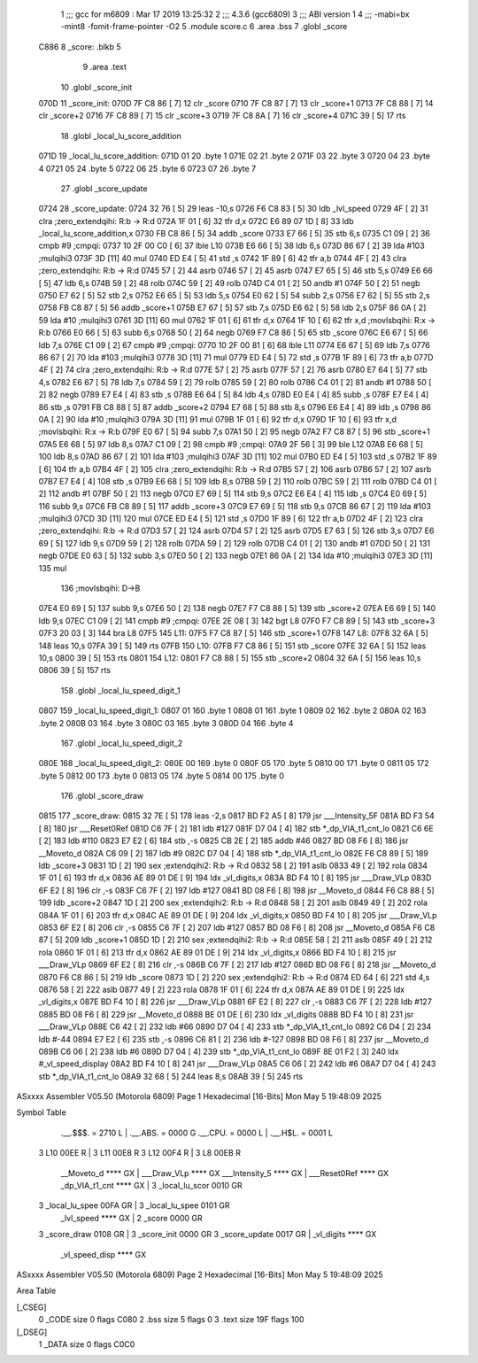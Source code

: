                               1 ;;; gcc for m6809 : Mar 17 2019 13:25:32
                              2 ;;; 4.3.6 (gcc6809)
                              3 ;;; ABI version 1
                              4 ;;; -mabi=bx -mint8 -fomit-frame-pointer -O2
                              5 	.module	score.c
                              6 	.area	.bss
                              7 	.globl	_score
   C886                       8 _score:	.blkb	5
                              9 	.area	.text
                             10 	.globl	_score_init
   070D                      11 _score_init:
   070D 7F C8 86      [ 7]   12 	clr	_score
   0710 7F C8 87      [ 7]   13 	clr	_score+1
   0713 7F C8 88      [ 7]   14 	clr	_score+2
   0716 7F C8 89      [ 7]   15 	clr	_score+3
   0719 7F C8 8A      [ 7]   16 	clr	_score+4
   071C 39            [ 5]   17 	rts
                             18 	.globl	_local_lu_score_addition
   071D                      19 _local_lu_score_addition:
   071D 01                   20 	.byte	1
   071E 02                   21 	.byte	2
   071F 03                   22 	.byte	3
   0720 04                   23 	.byte	4
   0721 05                   24 	.byte	5
   0722 06                   25 	.byte	6
   0723 07                   26 	.byte	7
                             27 	.globl	_score_update
   0724                      28 _score_update:
   0724 32 76         [ 5]   29 	leas	-10,s
   0726 F6 C8 83      [ 5]   30 	ldb	_lvl_speed
   0729 4F            [ 2]   31 	clra		;zero_extendqihi: R:b -> R:d
   072A 1F 01         [ 6]   32 	tfr	d,x
   072C E6 89 07 1D   [ 8]   33 	ldb	_local_lu_score_addition,x
   0730 FB C8 86      [ 5]   34 	addb	_score
   0733 E7 66         [ 5]   35 	stb	6,s
   0735 C1 09         [ 2]   36 	cmpb	#9	;cmpqi:
   0737 10 2F 00 C0   [ 6]   37 	lble	L10
   073B E6 66         [ 5]   38 	ldb	6,s
   073D 86 67         [ 2]   39 	lda	#103	;mulqihi3
   073F 3D            [11]   40 	mul
   0740 ED E4         [ 5]   41 	std	,s
   0742 1F 89         [ 6]   42 	tfr	a,b
   0744 4F            [ 2]   43 	clra		;zero_extendqihi: R:b -> R:d
   0745 57            [ 2]   44 	asrb
   0746 57            [ 2]   45 	asrb
   0747 E7 65         [ 5]   46 	stb	5,s
   0749 E6 66         [ 5]   47 	ldb	6,s
   074B 59            [ 2]   48 	rolb
   074C 59            [ 2]   49 	rolb
   074D C4 01         [ 2]   50 	andb	#1
   074F 50            [ 2]   51 	negb
   0750 E7 62         [ 5]   52 	stb	2,s
   0752 E6 65         [ 5]   53 	ldb	5,s
   0754 E0 62         [ 5]   54 	subb	2,s
   0756 E7 62         [ 5]   55 	stb	2,s
   0758 FB C8 87      [ 5]   56 	addb	_score+1
   075B E7 67         [ 5]   57 	stb	7,s
   075D E6 62         [ 5]   58 	ldb	2,s
   075F 86 0A         [ 2]   59 	lda	#10	;mulqihi3
   0761 3D            [11]   60 	mul
   0762 1F 01         [ 6]   61 	tfr	d,x
   0764 1F 10         [ 6]   62 	tfr	x,d	;movlsbqihi: R:x -> R:b
   0766 E0 66         [ 5]   63 	subb	6,s
   0768 50            [ 2]   64 	negb
   0769 F7 C8 86      [ 5]   65 	stb	_score
   076C E6 67         [ 5]   66 	ldb	7,s
   076E C1 09         [ 2]   67 	cmpb	#9	;cmpqi:
   0770 10 2F 00 81   [ 6]   68 	lble	L11
   0774 E6 67         [ 5]   69 	ldb	7,s
   0776 86 67         [ 2]   70 	lda	#103	;mulqihi3
   0778 3D            [11]   71 	mul
   0779 ED E4         [ 5]   72 	std	,s
   077B 1F 89         [ 6]   73 	tfr	a,b
   077D 4F            [ 2]   74 	clra		;zero_extendqihi: R:b -> R:d
   077E 57            [ 2]   75 	asrb
   077F 57            [ 2]   76 	asrb
   0780 E7 64         [ 5]   77 	stb	4,s
   0782 E6 67         [ 5]   78 	ldb	7,s
   0784 59            [ 2]   79 	rolb
   0785 59            [ 2]   80 	rolb
   0786 C4 01         [ 2]   81 	andb	#1
   0788 50            [ 2]   82 	negb
   0789 E7 E4         [ 4]   83 	stb	,s
   078B E6 64         [ 5]   84 	ldb	4,s
   078D E0 E4         [ 4]   85 	subb	,s
   078F E7 E4         [ 4]   86 	stb	,s
   0791 FB C8 88      [ 5]   87 	addb	_score+2
   0794 E7 68         [ 5]   88 	stb	8,s
   0796 E6 E4         [ 4]   89 	ldb	,s
   0798 86 0A         [ 2]   90 	lda	#10	;mulqihi3
   079A 3D            [11]   91 	mul
   079B 1F 01         [ 6]   92 	tfr	d,x
   079D 1F 10         [ 6]   93 	tfr	x,d	;movlsbqihi: R:x -> R:b
   079F E0 67         [ 5]   94 	subb	7,s
   07A1 50            [ 2]   95 	negb
   07A2 F7 C8 87      [ 5]   96 	stb	_score+1
   07A5 E6 68         [ 5]   97 	ldb	8,s
   07A7 C1 09         [ 2]   98 	cmpb	#9	;cmpqi:
   07A9 2F 56         [ 3]   99 	ble	L12
   07AB E6 68         [ 5]  100 	ldb	8,s
   07AD 86 67         [ 2]  101 	lda	#103	;mulqihi3
   07AF 3D            [11]  102 	mul
   07B0 ED E4         [ 5]  103 	std	,s
   07B2 1F 89         [ 6]  104 	tfr	a,b
   07B4 4F            [ 2]  105 	clra		;zero_extendqihi: R:b -> R:d
   07B5 57            [ 2]  106 	asrb
   07B6 57            [ 2]  107 	asrb
   07B7 E7 E4         [ 4]  108 	stb	,s
   07B9 E6 68         [ 5]  109 	ldb	8,s
   07BB 59            [ 2]  110 	rolb
   07BC 59            [ 2]  111 	rolb
   07BD C4 01         [ 2]  112 	andb	#1
   07BF 50            [ 2]  113 	negb
   07C0 E7 69         [ 5]  114 	stb	9,s
   07C2 E6 E4         [ 4]  115 	ldb	,s
   07C4 E0 69         [ 5]  116 	subb	9,s
   07C6 FB C8 89      [ 5]  117 	addb	_score+3
   07C9 E7 69         [ 5]  118 	stb	9,s
   07CB 86 67         [ 2]  119 	lda	#103	;mulqihi3
   07CD 3D            [11]  120 	mul
   07CE ED E4         [ 5]  121 	std	,s
   07D0 1F 89         [ 6]  122 	tfr	a,b
   07D2 4F            [ 2]  123 	clra		;zero_extendqihi: R:b -> R:d
   07D3 57            [ 2]  124 	asrb
   07D4 57            [ 2]  125 	asrb
   07D5 E7 63         [ 5]  126 	stb	3,s
   07D7 E6 69         [ 5]  127 	ldb	9,s
   07D9 59            [ 2]  128 	rolb
   07DA 59            [ 2]  129 	rolb
   07DB C4 01         [ 2]  130 	andb	#1
   07DD 50            [ 2]  131 	negb
   07DE E0 63         [ 5]  132 	subb	3,s
   07E0 50            [ 2]  133 	negb
   07E1 86 0A         [ 2]  134 	lda	#10	;mulqihi3
   07E3 3D            [11]  135 	mul
                            136 		;movlsbqihi: D->B
   07E4 E0 69         [ 5]  137 	subb	9,s
   07E6 50            [ 2]  138 	negb
   07E7 F7 C8 88      [ 5]  139 	stb	_score+2
   07EA E6 69         [ 5]  140 	ldb	9,s
   07EC C1 09         [ 2]  141 	cmpb	#9	;cmpqi:
   07EE 2E 08         [ 3]  142 	bgt	L8
   07F0 F7 C8 89      [ 5]  143 	stb	_score+3
   07F3 20 03         [ 3]  144 	bra	L8
   07F5                     145 L11:
   07F5 F7 C8 87      [ 5]  146 	stb	_score+1
   07F8                     147 L8:
   07F8 32 6A         [ 5]  148 	leas	10,s
   07FA 39            [ 5]  149 	rts
   07FB                     150 L10:
   07FB F7 C8 86      [ 5]  151 	stb	_score
   07FE 32 6A         [ 5]  152 	leas	10,s
   0800 39            [ 5]  153 	rts
   0801                     154 L12:
   0801 F7 C8 88      [ 5]  155 	stb	_score+2
   0804 32 6A         [ 5]  156 	leas	10,s
   0806 39            [ 5]  157 	rts
                            158 	.globl	_local_lu_speed_digit_1
   0807                     159 _local_lu_speed_digit_1:
   0807 01                  160 	.byte	1
   0808 01                  161 	.byte	1
   0809 02                  162 	.byte	2
   080A 02                  163 	.byte	2
   080B 03                  164 	.byte	3
   080C 03                  165 	.byte	3
   080D 04                  166 	.byte	4
                            167 	.globl	_local_lu_speed_digit_2
   080E                     168 _local_lu_speed_digit_2:
   080E 00                  169 	.byte	0
   080F 05                  170 	.byte	5
   0810 00                  171 	.byte	0
   0811 05                  172 	.byte	5
   0812 00                  173 	.byte	0
   0813 05                  174 	.byte	5
   0814 00                  175 	.byte	0
                            176 	.globl	_score_draw
   0815                     177 _score_draw:
   0815 32 7E         [ 5]  178 	leas	-2,s
   0817 BD F2 A5      [ 8]  179 	jsr	___Intensity_5F
   081A BD F3 54      [ 8]  180 	jsr	___Reset0Ref
   081D C6 7F         [ 2]  181 	ldb	#127
   081F D7 04         [ 4]  182 	stb	*_dp_VIA_t1_cnt_lo
   0821 C6 6E         [ 2]  183 	ldb	#110
   0823 E7 E2         [ 6]  184 	stb	,-s
   0825 CB 2E         [ 2]  185 	addb	#46
   0827 BD 08 F6      [ 8]  186 	jsr	__Moveto_d
   082A C6 09         [ 2]  187 	ldb	#9
   082C D7 04         [ 4]  188 	stb	*_dp_VIA_t1_cnt_lo
   082E F6 C8 89      [ 5]  189 	ldb	_score+3
   0831 1D            [ 2]  190 	sex		;extendqihi2: R:b -> R:d
   0832 58            [ 2]  191 	aslb
   0833 49            [ 2]  192 	rola
   0834 1F 01         [ 6]  193 	tfr	d,x
   0836 AE 89 01 DE   [ 9]  194 	ldx	_vl_digits,x
   083A BD F4 10      [ 8]  195 	jsr	___Draw_VLp
   083D 6F E2         [ 8]  196 	clr	,-s
   083F C6 7F         [ 2]  197 	ldb	#127
   0841 BD 08 F6      [ 8]  198 	jsr	__Moveto_d
   0844 F6 C8 88      [ 5]  199 	ldb	_score+2
   0847 1D            [ 2]  200 	sex		;extendqihi2: R:b -> R:d
   0848 58            [ 2]  201 	aslb
   0849 49            [ 2]  202 	rola
   084A 1F 01         [ 6]  203 	tfr	d,x
   084C AE 89 01 DE   [ 9]  204 	ldx	_vl_digits,x
   0850 BD F4 10      [ 8]  205 	jsr	___Draw_VLp
   0853 6F E2         [ 8]  206 	clr	,-s
   0855 C6 7F         [ 2]  207 	ldb	#127
   0857 BD 08 F6      [ 8]  208 	jsr	__Moveto_d
   085A F6 C8 87      [ 5]  209 	ldb	_score+1
   085D 1D            [ 2]  210 	sex		;extendqihi2: R:b -> R:d
   085E 58            [ 2]  211 	aslb
   085F 49            [ 2]  212 	rola
   0860 1F 01         [ 6]  213 	tfr	d,x
   0862 AE 89 01 DE   [ 9]  214 	ldx	_vl_digits,x
   0866 BD F4 10      [ 8]  215 	jsr	___Draw_VLp
   0869 6F E2         [ 8]  216 	clr	,-s
   086B C6 7F         [ 2]  217 	ldb	#127
   086D BD 08 F6      [ 8]  218 	jsr	__Moveto_d
   0870 F6 C8 86      [ 5]  219 	ldb	_score
   0873 1D            [ 2]  220 	sex		;extendqihi2: R:b -> R:d
   0874 ED 64         [ 6]  221 	std	4,s
   0876 58            [ 2]  222 	aslb
   0877 49            [ 2]  223 	rola
   0878 1F 01         [ 6]  224 	tfr	d,x
   087A AE 89 01 DE   [ 9]  225 	ldx	_vl_digits,x
   087E BD F4 10      [ 8]  226 	jsr	___Draw_VLp
   0881 6F E2         [ 8]  227 	clr	,-s
   0883 C6 7F         [ 2]  228 	ldb	#127
   0885 BD 08 F6      [ 8]  229 	jsr	__Moveto_d
   0888 BE 01 DE      [ 6]  230 	ldx	_vl_digits
   088B BD F4 10      [ 8]  231 	jsr	___Draw_VLp
   088E C6 42         [ 2]  232 	ldb	#66
   0890 D7 04         [ 4]  233 	stb	*_dp_VIA_t1_cnt_lo
   0892 C6 D4         [ 2]  234 	ldb	#-44
   0894 E7 E2         [ 6]  235 	stb	,-s
   0896 C6 81         [ 2]  236 	ldb	#-127
   0898 BD 08 F6      [ 8]  237 	jsr	__Moveto_d
   089B C6 06         [ 2]  238 	ldb	#6
   089D D7 04         [ 4]  239 	stb	*_dp_VIA_t1_cnt_lo
   089F 8E 01 F2      [ 3]  240 	ldx	#_vl_speed_display
   08A2 BD F4 10      [ 8]  241 	jsr	___Draw_VLp
   08A5 C6 06         [ 2]  242 	ldb	#6
   08A7 D7 04         [ 4]  243 	stb	*_dp_VIA_t1_cnt_lo
   08A9 32 68         [ 5]  244 	leas	8,s
   08AB 39            [ 5]  245 	rts
ASxxxx Assembler V05.50  (Motorola 6809)                                Page 1
Hexadecimal [16-Bits]                                 Mon May  5 19:48:09 2025

Symbol Table

    .__.$$$.       =   2710 L   |     .__.ABS.       =   0000 G
    .__.CPU.       =   0000 L   |     .__.H$L.       =   0001 L
  3 L10                00EE R   |   3 L11                00E8 R
  3 L12                00F4 R   |   3 L8                 00EB R
    __Moveto_d         **** GX  |     ___Draw_VLp        **** GX
    ___Intensity_5     **** GX  |     ___Reset0Ref       **** GX
    _dp_VIA_t1_cnt     **** GX  |   3 _local_lu_scor     0010 GR
  3 _local_lu_spee     00FA GR  |   3 _local_lu_spee     0101 GR
    _lvl_speed         **** GX  |   2 _score             0000 GR
  3 _score_draw        0108 GR  |   3 _score_init        0000 GR
  3 _score_update      0017 GR  |     _vl_digits         **** GX
    _vl_speed_disp     **** GX

ASxxxx Assembler V05.50  (Motorola 6809)                                Page 2
Hexadecimal [16-Bits]                                 Mon May  5 19:48:09 2025

Area Table

[_CSEG]
   0 _CODE            size    0   flags C080
   2 .bss             size    5   flags    0
   3 .text            size  19F   flags  100
[_DSEG]
   1 _DATA            size    0   flags C0C0

